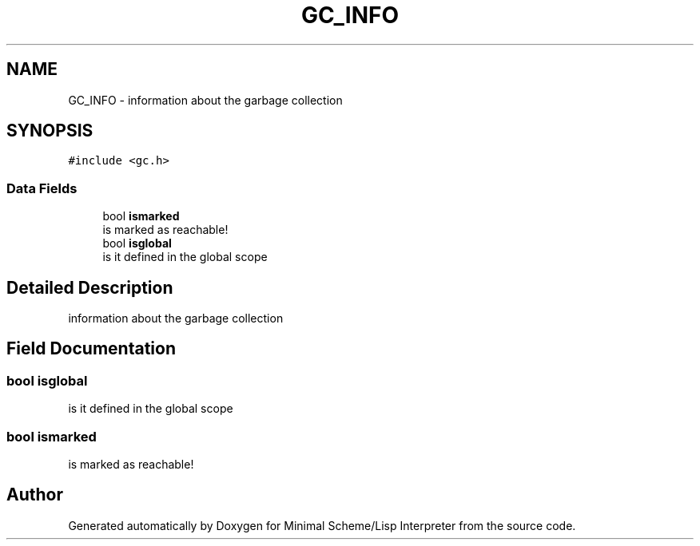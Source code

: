 .TH "GC_INFO" 3 "Mon Nov 19 2018" "Version v0.0.1" "Minimal Scheme/Lisp Interpreter" \" -*- nroff -*-
.ad l
.nh
.SH NAME
GC_INFO \- information about the garbage collection  

.SH SYNOPSIS
.br
.PP
.PP
\fC#include <gc\&.h>\fP
.SS "Data Fields"

.in +1c
.ti -1c
.RI "bool \fBismarked\fP"
.br
.RI "is marked as reachable! "
.ti -1c
.RI "bool \fBisglobal\fP"
.br
.RI "is it defined in the global scope "
.in -1c
.SH "Detailed Description"
.PP 
information about the garbage collection 
.SH "Field Documentation"
.PP 
.SS "bool isglobal"

.PP
is it defined in the global scope 
.SS "bool ismarked"

.PP
is marked as reachable! 

.SH "Author"
.PP 
Generated automatically by Doxygen for Minimal Scheme/Lisp Interpreter from the source code\&.
